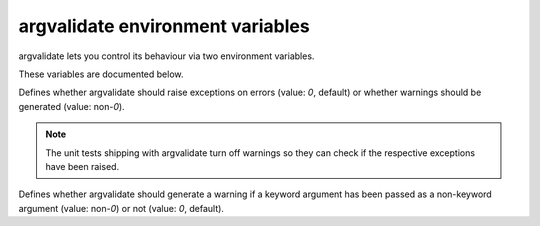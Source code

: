 .. _argvalidate-envvars:

argvalidate environment variables
=================================

argvalidate lets you control its behaviour via two environment variables.

These variables are documented below.

.. envvar:: ARGVALIDATE_WARN

Defines whether argvalidate should raise exceptions on errors (value: `0`, 
default) or whether warnings should be generated (value: non-`0`).

.. note::

   The unit tests shipping with argvalidate turn off warnings so they can
   check if the respective exceptions have been raised.

.. envvar:: ARGVALIDATE_WARN_KWARG_AS_ARG

Defines whether argvalidate should generate a warning if a keyword argument
has been passed as a non-keyword argument (value: non-`0`) or not (value: `0`,
default).


